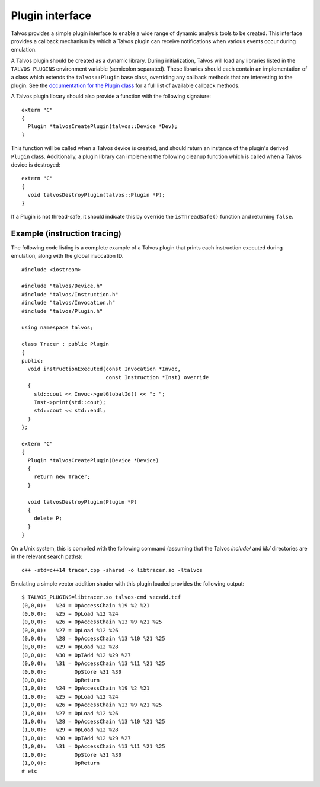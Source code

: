 Plugin interface
================
.. highlight:: c++

Talvos provides a simple plugin interface to enable a wide range of dynamic
analysis tools to be created.
This interface provides a callback mechanism by which a Talvos plugin can
receive notifications when various events occur during emulation.

A Talvos plugin should be created as a dynamic library. During initialization,
Talvos will load any libraries listed in the ``TALVOS_PLUGINS`` environment
variable (semicolon separated).
These libraries should each contain an implementation of a class which extends
the ``talvos::Plugin`` base class, overriding any callback methods that are
interesting to the plugin.
See the `documentation for the Plugin class
<https://talvos.github.io/api/classtalvos_1_1_plugin.html>`_ for a full list of
available callback methods.

A Talvos plugin library should also provide a function with the following
signature:
::

  extern "C"
  {
    Plugin *talvosCreatePlugin(talvos::Device *Dev);
  }

This function will be called when a Talvos device is created, and should return
an instance of the plugin's derived ``Plugin`` class.
Additionally, a plugin library can implement the following cleanup function
which is called when a Talvos device is destroyed:
::

  extern "C"
  {
    void talvosDestroyPlugin(talvos::Plugin *P);
  }

If a Plugin is not thread-safe, it should indicate this by override the
``isThreadSafe()`` function and returning ``false``.


Example (instruction tracing)
-----------------------------

The following code listing is a complete example of a Talvos plugin that prints
each instruction executed during emulation, along with the global invocation ID.
::

  #include <iostream>

  #include "talvos/Device.h"
  #include "talvos/Instruction.h"
  #include "talvos/Invocation.h"
  #include "talvos/Plugin.h"

  using namespace talvos;

  class Tracer : public Plugin
  {
  public:
    void instructionExecuted(const Invocation *Invoc,
                             const Instruction *Inst) override
    {
      std::cout << Invoc->getGlobalId() << ": ";
      Inst->print(std::cout);
      std::cout << std::endl;
    }
  };

  extern "C"
  {
    Plugin *talvosCreatePlugin(Device *Device)
    {
      return new Tracer;
    }

    void talvosDestroyPlugin(Plugin *P)
    {
      delete P;
    }
  }

On a Unix system, this is compiled with the following command (assuming that
the Talvos `include/` and `lib/` directories are in the relevant search paths):

.. highlight:: bash

::

  c++ -std=c++14 tracer.cpp -shared -o libtracer.so -ltalvos

Emulating a simple vector addition shader with this plugin loaded provides the
following output:
::

  $ TALVOS_PLUGINS=libtracer.so talvos-cmd vecadd.tcf
  (0,0,0):   %24 = OpAccessChain %19 %2 %21
  (0,0,0):   %25 = OpLoad %12 %24
  (0,0,0):   %26 = OpAccessChain %13 %9 %21 %25
  (0,0,0):   %27 = OpLoad %12 %26
  (0,0,0):   %28 = OpAccessChain %13 %10 %21 %25
  (0,0,0):   %29 = OpLoad %12 %28
  (0,0,0):   %30 = OpIAdd %12 %29 %27
  (0,0,0):   %31 = OpAccessChain %13 %11 %21 %25
  (0,0,0):         OpStore %31 %30
  (0,0,0):         OpReturn
  (1,0,0):   %24 = OpAccessChain %19 %2 %21
  (1,0,0):   %25 = OpLoad %12 %24
  (1,0,0):   %26 = OpAccessChain %13 %9 %21 %25
  (1,0,0):   %27 = OpLoad %12 %26
  (1,0,0):   %28 = OpAccessChain %13 %10 %21 %25
  (1,0,0):   %29 = OpLoad %12 %28
  (1,0,0):   %30 = OpIAdd %12 %29 %27
  (1,0,0):   %31 = OpAccessChain %13 %11 %21 %25
  (1,0,0):         OpStore %31 %30
  (1,0,0):         OpReturn
  # etc
